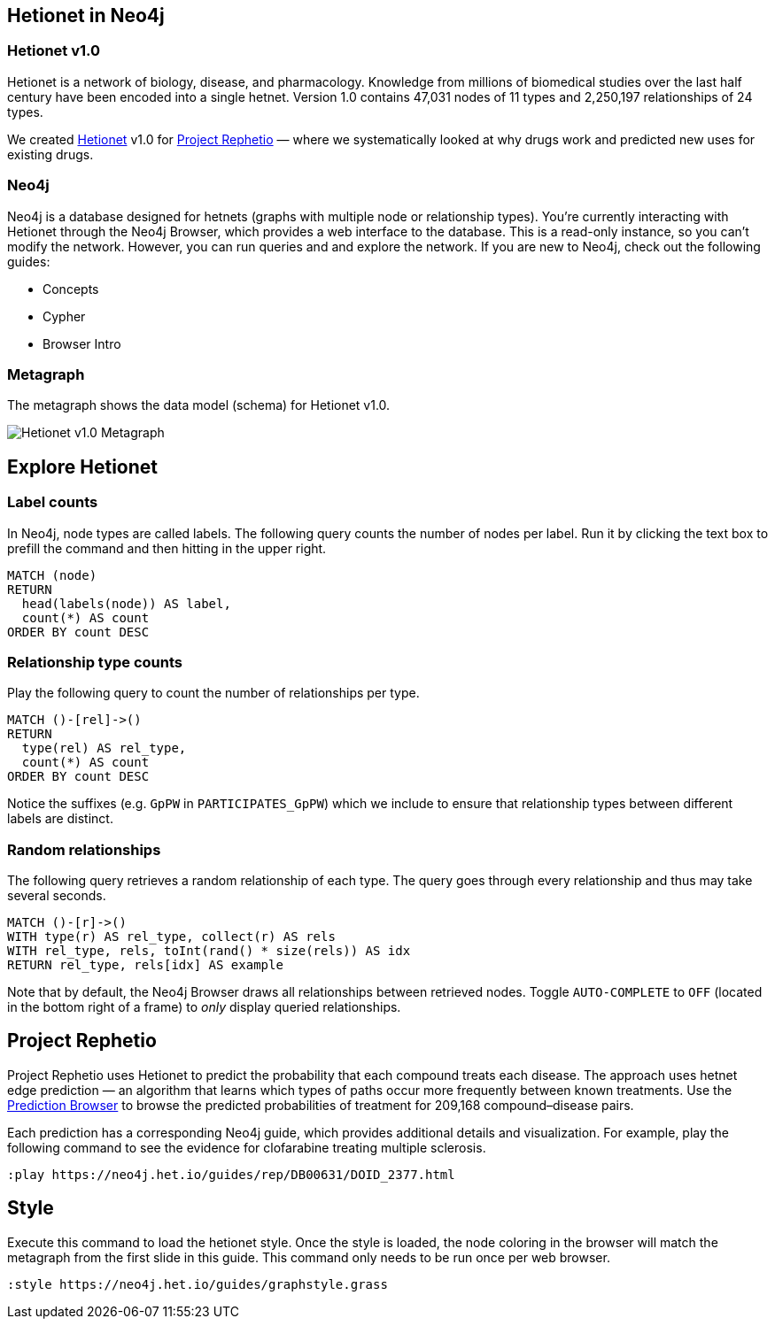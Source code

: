 :author: Daniel Himmelstein
:twitter: dhimmel
:tags: Hetionet, hetnet, disease
:neo4j-version: 3.0
:linkattrs:

== Hetionet in Neo4j

++++
<div class="col-lg-3 ng-scope">
++++
=== Hetionet v1.0

Hetionet is a network of biology, disease, and pharmacology. Knowledge from millions of biomedical studies over the last half century have been encoded into a single hetnet. Version 1.0 contains 47,031 nodes of 11 types and 2,250,197 relationships of 24 types.

We created link:https://github.com/dhimmel/hetionet[Hetionet] v1.0 for link:https://thinklab.com/p/rephetio[Project Rephetio] — where we systematically looked at why drugs work and predicted new uses for existing drugs.
++++
</div>
++++

++++
<div class="col-lg-3 ng-scope">
++++
=== Neo4j

Neo4j is a database designed for hetnets (graphs with multiple node or relationship types). You're currently interacting with Hetionet through the Neo4j Browser, which provides a web interface to the database. This is a read-only instance, so you can't modify the network. However, you can run queries and and explore the network. If you are new to Neo4j, check out the following guides:

 * +++<a play-topic="concepts">Concepts</a>+++
 * +++<a play-topic="cypher">Cypher</a>+++
 * +++<a play-topic="intro">Browser Intro</a>+++

++++
</div>
++++

++++
<div class="col-lg-6 ng-scope">
++++
=== Metagraph

The metagraph shows the data model (schema) for Hetionet v1.0.

++++
<img src="https://github.com/dhimmel/rephetio/raw/b7b0fad270add06946bf9c27d46f7a8762ec1c98/figure/metagraph.png" title="Hetionet v1.0 Metagraph" class="img-responsive">

</div>
++++

== Explore Hetionet

++++
<div class="col-lg-3 ng-scope">
++++

=== Label counts

In Neo4j, node types are called labels. The following query counts the number of nodes per label. Run it by clicking the text box to prefill the command and then hitting +++<a tooltip-placement="left" class="circled play sl sl-play"></a>+++ in the upper right.

[source,cypher]
----
MATCH (node)
RETURN
  head(labels(node)) AS label,
  count(*) AS count
ORDER BY count DESC
----
++++
</div>
<div class="col-lg-3 ng-scope">
++++

=== Relationship type counts

Play the following query to count the number of relationships per type.

[source,cypher]
----
MATCH ()-[rel]->()
RETURN
  type(rel) AS rel_type,
  count(*) AS count
ORDER BY count DESC
----

Notice the suffixes (e.g. `GpPW` in `PARTICIPATES_GpPW`) which we include to ensure that relationship types between different labels are distinct.

++++
</div>
++++

++++
<div class="col-lg-6 ng-scope">
++++

=== Random relationships

The following query retrieves a random relationship of each type. The query goes through every relationship and thus may take several seconds.

[source,cypher]
----
MATCH ()-[r]->()
WITH type(r) AS rel_type, collect(r) AS rels
WITH rel_type, rels, toInt(rand() * size(rels)) AS idx
RETURN rel_type, rels[idx] AS example
----

Note that by default, the Neo4j Browser draws all relationships between retrieved nodes. Toggle `AUTO-COMPLETE` to `OFF` (located in the bottom right of a frame) to _only_ display queried relationships.

++++
</div>
++++

== Project Rephetio

Project Rephetio uses Hetionet to predict the probability that each compound treats each disease. The approach uses hetnet edge prediction — an algorithm that learns which types of paths occur more frequently between known treatments. Use the link:http://het.io/repurpose/[Prediction Browser, title="Project Rephetio Prediction Browser on het.io"] to browse the predicted probabilities of treatment for 209,168 compound–disease pairs.

Each prediction has a corresponding Neo4j guide, which provides additional details and visualization. For example, play the following command to see the evidence for clofarabine treating multiple sclerosis.

[source,cypher]
----
:play https://neo4j.het.io/guides/rep/DB00631/DOID_2377.html
----

== Style

Execute this command to load the hetionet style. Once the style is loaded, the node coloring in the browser will match the metagraph from the first slide in this guide. This command only needs to be run once per web browser.

[source]
----
:style https://neo4j.het.io/guides/graphstyle.grass
----
